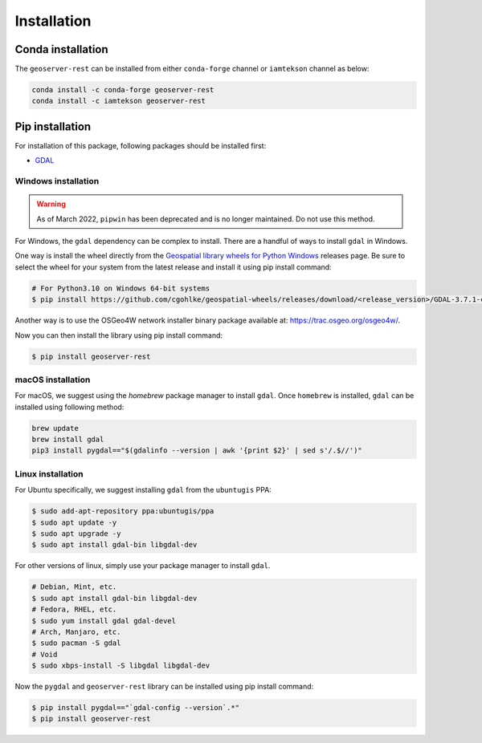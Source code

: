Installation
=============

Conda installation
^^^^^^^^^^^^^^^^^^

The ``geoserver-rest`` can be installed from either ``conda-forge`` channel or ``iamtekson`` channel as below:

.. code-block:: shell

    conda install -c conda-forge geoserver-rest
    conda install -c iamtekson geoserver-rest

Pip installation
^^^^^^^^^^^^^^^^

For installation of this package, following packages should be installed first:

* `GDAL <https://gdal.org/>`_

Windows installation
--------------------

.. warning::
    As of March 2022, ``pipwin`` has been deprecated and is no longer maintained. Do not use this method.

For Windows, the ``gdal`` dependency can be complex to install. There are a handful of ways to install ``gdal`` in Windows.

One way is install the wheel directly from the `Geospatial library wheels for Python Windows <https://github.com/cgohlke/geospatial-wheels>`_ releases page. Be sure to select the wheel for your system from the latest release and install it using pip install command:

.. code-block:: shell

    # For Python3.10 on Windows 64-bit systems
    $ pip install https://github.com/cgohlke/geospatial-wheels/releases/download/<release_version>/GDAL-3.7.1-cp310-cp310-win_amd64.whl

Another way is to use the OSGeo4W network installer binary package available at: https://trac.osgeo.org/osgeo4w/.

Now you can then install the library using pip install command:

.. code-block:: shell

    $ pip install geoserver-rest

macOS installation
------------------

For macOS, we suggest using the `homebrew` package manager to install ``gdal``. Once ``homebrew`` is installed, ``gdal`` can be installed using following method:

.. code-block:: shell

    brew update
    brew install gdal
    pip3 install pygdal=="$(gdalinfo --version | awk '{print $2}' | sed s'/.$//')"

Linux installation
------------------

For Ubuntu specifically, we suggest installing ``gdal`` from the ``ubuntugis`` PPA:

.. code-block:: shell

    $ sudo add-apt-repository ppa:ubuntugis/ppa
    $ sudo apt update -y
    $ sudo apt upgrade -y
    $ sudo apt install gdal-bin libgdal-dev

For other versions of linux, simply use your package manager to install ``gdal``.

.. code-block:: shell

    # Debian, Mint, etc.
    $ sudo apt install gdal-bin libgdal-dev
    # Fedora, RHEL, etc.
    $ sudo yum install gdal gdal-devel
    # Arch, Manjaro, etc.
    $ sudo pacman -S gdal
    # Void
    $ sudo xbps-install -S libgdal libgdal-dev

Now the ``pygdal`` and ``geoserver-rest`` library can be installed using pip install command:

.. code-block:: shell

    $ pip install pygdal=="`gdal-config --version`.*"
    $ pip install geoserver-rest

